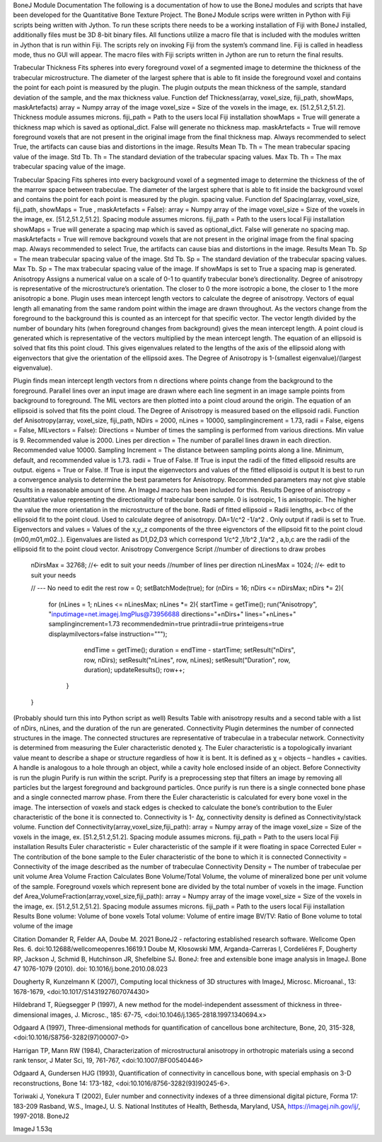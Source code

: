 BoneJ Module Documentation
The following is a documentation of how to use the BoneJ modules and scripts that have been developed for the Quantitative Bone Texture Project. The BoneJ Module scrips were written in Python with Fiji scripts being written with Jython. To run these scripts there needs to be a working installation of Fiji with BoneJ installed, additionally files must be 3D 8-bit binary files. All functions utilize a macro file that is included with the modules written in Jython that is run within Fiji. 
The scripts rely on invoking Fiji from the system’s command line. Fiji is called in headless mode, thus no GUI will appear. The macro files with Fiji scripts written in Jython are run to return the final results. 

Trabecular Thickness 
Fits spheres into every foreground voxel of a segmented image to determine the thickness of the trabecular microstructure. The diameter of the largest sphere that is able to fit inside the foreground voxel and contains the point for each point is measured by the plugin. The plugin outputs the mean thickness of the sample, standard deviation of the sample, and the max thickness value. 
Function
def Thickness(array, voxel_size, fiji_path, showMaps, maskArtefacts) 
array = Numpy array of the image
voxel_size = Size of the voxels in the image, ex. [51.2,51.2,51.2]. Thickness module assumes microns. 
fiji_path = Path to the users local Fiji installation 
showMaps = True will generate a thickness map which is saved as optional_dict. False will generate no thickness map. 
maskArtefacts = True will remove foreground voxels that are not present in the original image from the final thickness map. Always recommended to select True, the artifacts can cause bias and distortions in the image. 
Results
Mean Tb. Th = The mean trabecular spacing value of the image. 
Std Tb. Th = The standard deviation of the trabecular spacing values. 
Max Tb. Th = The max trabecular spacing value of the image. 

Trabecular Spacing 
Fits spheres into every background voxel of a segmented image to determine the thickness of the of the marrow space between trabeculae. The diameter of the largest sphere that is able to fit inside the background voxel and contains the point for each point is measured by the plugin. spacing value.  
Function
def Spacing(array, voxel_size, fiji_path, showMaps = True , maskArtefacts = False): 
array = Numpy array of the image
voxel_size = Size of the voxels in the image, ex. [51.2,51.2,51.2]. Spacing module assumes microns. 
fiji_path = Path to the users local Fiji installation 
showMaps = True will generate a spacing map which is saved as optional_dict. False will generate no spacing map. 
maskArtefacts = True will remove background voxels that are not present in the original image from the final spacing map. Always recommended to select True, the artifacts can cause bias and distortions in the image. 
Results
Mean Tb. Sp = The mean trabecular spacing value of the image. 
Std Tb. Sp = The standard deviation of the trabecular spacing values. 
Max Tb. Sp = The max trabecular spacing value of the image. 
If showMaps is set to True a spacing map is generated. 
Anisotropy 
Assigns a numerical value on a scale of 0-1 to quantify trabecular bone’s directionality. Degree of anisotropy is representative of the microstructure’s orientation. The closer to 0 the more isotropic a bone, the closer to 1 the more anisotropic a bone. 
Plugin uses mean intercept length vectors to calculate the degree of anisotropy. Vectors of equal length all emanating from the same random point within the image are drawn throughout. As the vectors change from the foreground to the background this is counted as an intercept for that specific vector. The vector length divided by the number of boundary hits (when foreground changes from background) gives the mean intercept length. A point cloud is generated which is representative of the vectors multiplied by the mean intercept length. The equation of an ellipsoid is solved that fits this point cloud. This gives eigenvalues related to the lengths of the axis of the ellipsoid along with eigenvectors that give the orientation of the ellipsoid axes. The Degree of Anisotropy is 1-(smallest eigenvalue)/(largest eigvenvalue). 

Plugin finds mean intercept length vectors from n directions where points change from the background to the foreground. Parallel lines over an input image are drawn where each line segment in an image sample points from background to foreground. The MIL vectors are then plotted into a point cloud around the origin. The equation of an ellipsoid is solved that fits the point cloud. The Degree of Anisotropy is measured based on the ellipsoid radii. 
Function
def Anisotropy(array, voxel_size, fiji_path, NDirs = 2000, nLines = 10000, samplingincrement = 1.73, radii = False, eigens = False, MILvectors = False):  
Directions = Number of times the sampling is performed from various directions. Min value is 9. Recommended value is 2000. 
Lines per direction = The number of parallel lines drawn in each direction. Recommended value 10000. 
Sampling Increment = The distance between sampling points along a line. Minimum, default, and recommended value is 1.73. 
radii = True of False. If True is input the radii of the fitted ellipsoid results are output. 
eigens = True or False. If True is input the eigenvectors and values of the fitted ellipsoid is output 
It is best to run a convergence analysis to determine the best parameters for Anisotropy. Recommended parameters may not give stable results in a reasonable amount of time. An ImageJ macro has been included for this. 
Results
Degree of anisotropy = Quantitative value representing the directionality of trabecular bone sample. 0 is isotropic, 1 is anisotropic. The higher the value the more orientation in the microstructure of the bone. 
Radii of fitted ellipsoid = Radii lengths, a<b<c of the ellipsoid fit to the point cloud. Used to calculate degree of anisotropy. DA=1/c^2 -1/a^2 . Only output if radii is set to True. 
Eigenvectors and values = Values of the x,y,,z components of the three eigvenctors of the ellipsoid fit to the point cloud (m00,m01,m02..). Eigenvalues are listed as D1,D2,D3  which correspond 1/c^2 ,1/b^2 ,1/a^2 , a,b,c are the radii of the ellipsoid fit to the point cloud vector. 
Anisotropy Convergence Script 
//number of directions to draw probes
 nDirsMax = 32768; //<- edit to suit your needs
 //number of lines per direction
 nLinesMax = 1024; //<- edit to suit your needs
 
 // --- No need to edit the rest
 row = 0;
 setBatchMode(true);
 for (nDirs = 16; nDirs <= nDirsMax; nDirs *= 2){
    for (nLines = 1; nLines <= nLinesMax; nLines *= 2){
    startTime = getTime();
    run("Anisotropy", "inputimage=net.imagej.ImgPlus@73956688 directions="+nDirs+" lines="+nLines+" samplingincrement=1.73 recommendedmin=true printradii=true printeigens=true displaymilvectors=false instruction=\"\"");
        endTime = getTime();
        duration = endTime - startTime;
        setResult("nDirs", row, nDirs);
        setResult("nLines", row, nLines);
        setResult("Duration", row, duration);
        updateResults();
        row++;
     }
 }
(Probably should turn this into Python script as well) 
Results 
Table with anisotropy results and a second table with a list of nDirs, nLines, and the duration of the run are generated. 
Connectivity 
Plugin determines the number of connected structures in the image. The connected structures are representative of trabeculae in a trabecular network. Connectivity is determined from measuring the Euler characteristic denoted χ. The Euler characteristic is a topologically invariant value meant to describe a shape or structure regardless of how it is bent. It is defined as χ = objects – handles + cavities. A handle is analogous to a hole through an object, while a cavity hole enclosed inside of an object. 
Before Connectivity is run the plugin Purify is run within the script. Purify is a preprocessing step that filters an image by removing all particles but the largest foreground and background particles. Once purify is run there is a single connected bone phase and a single connected marrow phase. From there the Euler characteristic is calculated for every bone voxel in the image. The intersection of voxels and stack edges is checked to calculate the bone’s contribution to the Euler characteristic of the bone it is connected to. Connectivity is 1- Δχ, connectivity density is defined as Connectivity/stack volume. 
Function
def Connectivity(array,voxel_size,fiji_path): 
array = Numpy array of the image
voxel_size = Size of the voxels in the image, ex. [51.2,51.2,51.2]. Spacing module assumes microns. 
fiji_path = Path to the users local Fiji installation 
Results
Euler characteristic =  Euler characteristic of the sample if it were floating in space
Corrected Euler = The contribution of the bone sample to the Euler characteristic of the bone to which it is connected
Connectivity = Connectivity of the image described as the number of trabeculae 
Connectivity Density = The number of trabeculae per unit volume
Area Volume Fraction 
Calculates Bone Volume/Total Volume, the volume of mineralized bone per unit volume of the sample. Foreground voxels which represent bone are divided by the total number of voxels in the image. 
Function
def Area_VolumeFraction(array,voxel_size,fiji_path): 
array = Numpy array of the image
voxel_size = Size of the voxels in the image, ex. [51.2,51.2,51.2]. Spacing module assumes microns. 
fiji_path = Path to the users local Fiji installation 
Results
Bone volume: Volume of bone voxels 
Total volume: Volume of entire image
BV/TV: Ratio of Bone volume to total volume of the image 



















Citation
Domander R, Felder AA, Doube M. 2021 BoneJ2 - refactoring established research software. Wellcome Open Res. 6. doi:10.12688/wellcomeopenres.16619.1
Doube M, Kłosowski MM, Arganda-Carreras I, Cordeliéres F, Dougherty RP, Jackson J, Schmid B, Hutchinson JR, Shefelbine SJ. BoneJ: free and extensible bone image analysis in ImageJ. Bone 47 1076-1079 (2010). doi: 10.1016/j.bone.2010.08.023

Dougherty R, Kunzelmann K (2007), Computing local thickness of 3D structures with ImageJ, Microsc. Microanal., 13: 1678-1679, <doi:10.1017/S1431927607074430>

Hildebrand T, Rüegsegger P (1997), A new method for the model-independent assessment of thickness in three-dimensional images, J. Microsc., 185: 67-75, <doi:10.1046/j.1365-2818.1997.1340694.x>

Odgaard A (1997), Three-dimensional methods for quantification of cancellous bone architecture, Bone, 20, 315-328, <doi:10.1016/S8756-3282(97)00007-0>

Harrigan TP, Mann RW (1984), Characterization of microstructural anisotropy in orthotropic materials using a second rank tensor, J Mater Sci, 19, 761-767, <doi:10.1007/BF00540446>

Odgaard A, Gundersen HJG (1993), Quantification of connectivity in cancellous bone, with special emphasis on 3-D reconstructions, Bone 14: 173-182, <doi:10.1016/8756-3282(93)90245-6>.

Toriwaki J, Yonekura T (2002), Euler number and connectivity indexes of a three dimensional digital picture, Forma 17: 183-209
Rasband, W.S., ImageJ, U. S. National Institutes of Health, Bethesda, Maryland, USA, https://imagej.nih.gov/ij/, 1997-2018.
BoneJ2 

ImageJ 1.53q 


